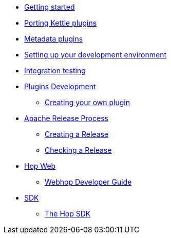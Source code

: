 * xref:getting-started.adoc[Getting started]
* xref:porting-kettle-plugins.adoc[Porting Kettle plugins]
* xref:metadata-plugins.adoc[Metadata plugins]
* xref:setup-dev-environment.adoc[Setting up your development environment]
* xref:integration-testing.adoc[Integration testing]
* xref:plugin-development.adoc[Plugins Development]
** xref:start-your-own-plugin.adoc[Creating your own plugin]
* xref:apache-release/index.adoc[Apache Release Process]
** xref:apache-release/creating-a-release.adoc[Creating a Release]
** xref:apache-release/checking-a-release.adoc[Checking a Release]
* xref:webhop/index.adoc[Hop Web]
** xref:webhop/developer-guide.adoc[Webhop Developer Guide]
* xref:sdk/index.adoc[SDK]
** xref:sdk/hop-sdk.adoc[The Hop SDK]